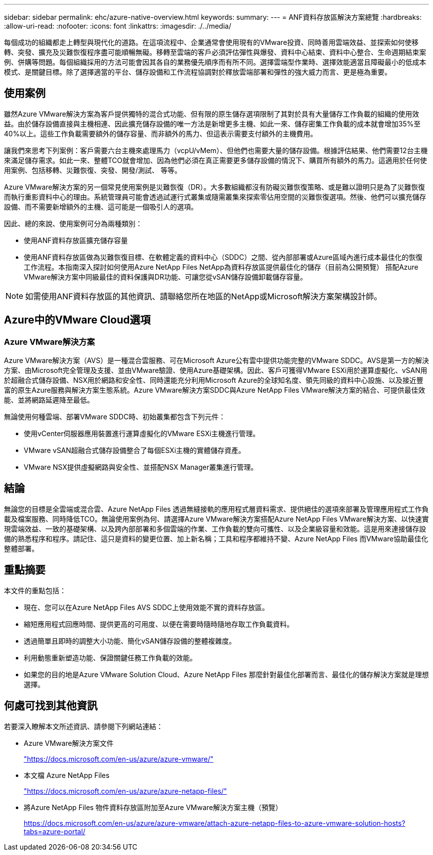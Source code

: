 ---
sidebar: sidebar 
permalink: ehc/azure-native-overview.html 
keywords:  
summary:  
---
= ANF資料存放區解決方案總覽
:hardbreaks:
:allow-uri-read: 
:nofooter: 
:icons: font
:linkattrs: 
:imagesdir: ./../media/


[role="lead"]
每個成功的組織都走上轉型與現代化的道路。在這項流程中、企業通常會使用現有的VMware投資、同時善用雲端效益、並探索如何使移轉、突發、擴充及災難恢復程序盡可能順暢無礙。移轉至雲端的客戶必須評估彈性與爆發、資料中心結束、資料中心整合、生命週期結束案例、併購等問題。每個組織採用的方法可能會因其各自的業務優先順序而有所不同。選擇雲端型作業時、選擇效能適當且障礙最小的低成本模式、是關鍵目標。除了選擇適當的平台、儲存設備和工作流程協調對於釋放雲端部署和彈性的強大威力而言、更是極為重要。



== 使用案例

雖然Azure VMware解決方案為客戶提供獨特的混合式功能、但有限的原生儲存選項限制了其對於具有大量儲存工作負載的組織的使用效益。由於儲存設備直接與主機相連、因此擴充儲存設備的唯一方法是新增更多主機、如此一來、儲存密集工作負載的成本就會增加35%至40%以上。這些工作負載需要額外的儲存容量、而非額外的馬力、但這表示需要支付額外的主機費用。

讓我們來思考下列案例：客戶需要六台主機來處理馬力（vcpU/vMem）、但他們也需要大量的儲存設備。根據評估結果、他們需要12台主機來滿足儲存需求。如此一來、整體TCO就會增加、因為他們必須在真正需要更多儲存設備的情況下、購買所有額外的馬力。這適用於任何使用案例、包括移轉、災難恢復、突發、開發/測試、 等等。

Azure VMware解決方案的另一個常見使用案例是災難恢復（DR）。大多數組織都沒有防礙災難恢復策略、或是難以證明只是為了災難恢復而執行重影資料中心的理由。系統管理員可能會透過試運行式叢集或隨需叢集來探索零佔用空間的災難恢復選項。然後、他們可以擴充儲存設備、而不需要新增額外的主機、這可能是一個吸引人的選項。

因此、總的來說、使用案例可分為兩種類別：

* 使用ANF資料存放區擴充儲存容量
* 使用ANF資料存放區做為災難恢復目標、在軟體定義的資料中心（SDDC）之間、從內部部署或Azure區域內進行成本最佳化的恢復工作流程。本指南深入探討如何使用Azure NetApp Files NetApp為資料存放區提供最佳化的儲存（目前為公開預覽） 搭配Azure VMware解決方案中同級最佳的資料保護與DR功能、可讓您從vSAN儲存設備卸載儲存容量。



NOTE: 如需使用ANF資料存放區的其他資訊、請聯絡您所在地區的NetApp或Microsoft解決方案架構設計師。



== Azure中的VMware Cloud選項



=== Azure VMware解決方案

Azure VMware解決方案（AVS）是一種混合雲服務、可在Microsoft Azure公有雲中提供功能完整的VMware SDDC。AVS是第一方的解決方案、由Microsoft完全管理及支援、並由VMware驗證、使用Azure基礎架構。因此、客戶可獲得VMware ESXi用於運算虛擬化、vSAN用於超融合式儲存設備、NSX用於網路和安全性、同時還能充分利用Microsoft Azure的全球知名度、領先同級的資料中心設施、以及接近豐富的原生Azure服務與解決方案生態系統。Azure VMware解決方案SDDC與Azure NetApp Files VMware解決方案的結合、可提供最佳效能、並將網路延遲降至最低。

無論使用何種雲端、部署VMware SDDC時、初始叢集都包含下列元件：

* 使用vCenter伺服器應用裝置進行運算虛擬化的VMware ESXi主機進行管理。
* VMware vSAN超融合式儲存設備整合了每個ESXi主機的實體儲存資產。
* VMware NSX提供虛擬網路與安全性、並搭配NSX Manager叢集進行管理。




== 結論

無論您的目標是全雲端或混合雲、Azure NetApp Files 透過無縫接軌的應用程式層資料需求、提供絕佳的選項來部署及管理應用程式工作負載及檔案服務、同時降低TCO。無論使用案例為何、請選擇Azure VMware解決方案搭配Azure NetApp Files VMware解決方案、以快速實現雲端效益、一致的基礎架構、以及跨內部部署和多個雲端的作業、工作負載的雙向可攜性、以及企業級容量和效能。這是用來連接儲存設備的熟悉程序和程序。請記住、這只是資料的變更位置、加上新名稱；工具和程序都維持不變、Azure NetApp Files 而VMware協助最佳化整體部署。



== 重點摘要

本文件的重點包括：

* 現在、您可以在Azure NetApp Files AVS SDDC上使用效能不實的資料存放區。
* 縮短應用程式回應時間、提供更高的可用度、以便在需要時隨時隨地存取工作負載資料。
* 透過簡單且即時的調整大小功能、簡化vSAN儲存設備的整體複雜度。
* 利用動態重新塑造功能、保證關鍵任務工作負載的效能。
* 如果您的目的地是Azure VMware Solution Cloud、Azure NetApp Files 那麼針對最佳化部署而言、最佳化的儲存解決方案就是理想選擇。




== 何處可找到其他資訊

若要深入瞭解本文所述資訊、請參閱下列網站連結：

* Azure VMware解決方案文件
+
https://docs.microsoft.com/en-us/azure/azure-vmware/["https://docs.microsoft.com/en-us/azure/azure-vmware/"^]

* 本文檔 Azure NetApp Files
+
https://docs.microsoft.com/en-us/azure/azure-netapp-files/["https://docs.microsoft.com/en-us/azure/azure-netapp-files/"^]

* 將Azure NetApp Files 物件資料存放區附加至Azure VMware解決方案主機（預覽）
+
https://docs.microsoft.com/en-us/azure/azure-vmware/attach-azure-netapp-files-to-azure-vmware-solution-hosts?tabs=azure-portal/["https://docs.microsoft.com/en-us/azure/azure-vmware/attach-azure-netapp-files-to-azure-vmware-solution-hosts?tabs=azure-portal/"^]


